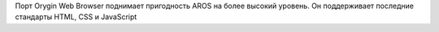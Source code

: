 Порт Orygin Web Browser поднимает пригодность AROS на более высокий уровень.
Он поддерживает последние стандарты HTML, CSS и JavaScript
